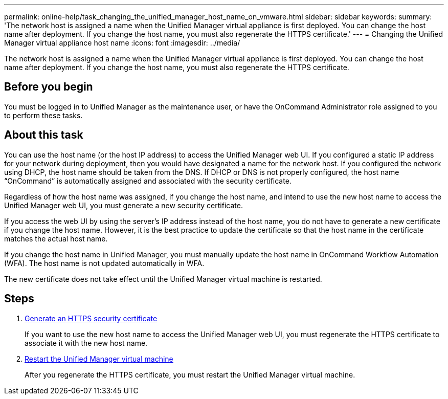 ---
permalink: online-help/task_changing_the_unified_manager_host_name_on_vmware.html
sidebar: sidebar
keywords: 
summary: 'The network host is assigned a name when the Unified Manager virtual appliance is first deployed. You can change the host name after deployment. If you change the host name, you must also regenerate the HTTPS certificate.'
---
= Changing the Unified Manager virtual appliance host name
:icons: font
:imagesdir: ../media/

[.lead]
The network host is assigned a name when the Unified Manager virtual appliance is first deployed. You can change the host name after deployment. If you change the host name, you must also regenerate the HTTPS certificate.

== Before you begin

You must be logged in to Unified Manager as the maintenance user, or have the OnCommand Administrator role assigned to you to perform these tasks.

== About this task

You can use the host name (or the host IP address) to access the Unified Manager web UI. If you configured a static IP address for your network during deployment, then you would have designated a name for the network host. If you configured the network using DHCP, the host name should be taken from the DNS. If DHCP or DNS is not properly configured, the host name "`OnCommand`" is automatically assigned and associated with the security certificate.

Regardless of how the host name was assigned, if you change the host name, and intend to use the new host name to access the Unified Manager web UI, you must generate a new security certificate.

If you access the web UI by using the server's IP address instead of the host name, you do not have to generate a new certificate if you change the host name. However, it is the best practice to update the certificate so that the host name in the certificate matches the actual host name.

If you change the host name in Unified Manager, you must manually update the host name in OnCommand Workflow Automation (WFA). The host name is not updated automatically in WFA.

The new certificate does not take effect until the Unified Manager virtual machine is restarted.

== Steps

. xref:task_generating_an_https_security_certificate_ocf.adoc[Generate an HTTPS security certificate]
+
If you want to use the new host name to access the Unified Manager web UI, you must regenerate the HTTPS certificate to associate it with the new host name.

. xref:task_restarting_the_unified_manager_virtual_machine.adoc[Restart the Unified Manager virtual machine]
+
After you regenerate the HTTPS certificate, you must restart the Unified Manager virtual machine.
